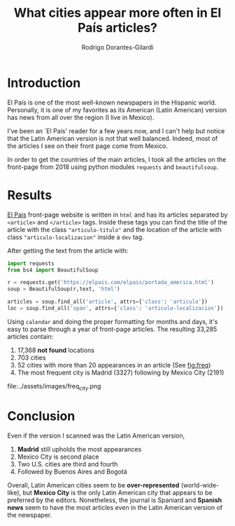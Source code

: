 #+TITLE: What cities appear more often in El País articles?
#+Author: Rodrigo Dorantes-Gilardi
* Introduction
  El País is one of the most well-known newspapers in the Hispanic world. Personally, it is one of
  my favorites as its American (Latin American) version has news from all over the region (I live in
  Mexico).

  I've been an `El País' reader for a few years now, and I can't help but notice that the Latin
  American version is not that well balanced. Indeed, most of the articles I see on their front page
  come from Mexico.
  
  In order to get the countries of the main articles, I took all the articles on the front-page from
  2018 using python modules ~requests~ and ~beautifulsoup~.
* Results

  [[https://elpais.com/elpais/portada_america.html][El País]] front-page website is written in =html= and has its articles separated by =<article>= and
  =</article>= tags. Inside these tags you can find the title of the article with the class
  ="articulo-titulo"= and the location of the article with class ="articulo-localizacion"= inside a
  =dev= tag.

  After getting the text from the article with:

  #+BEGIN_SRC python
import requests
from bs4 import BeautifulSoup

r = requests.get('https://elpais.com/elpais/portada_america.html')
soup = BeautifulSoup(r,text, 'html')

articles = soup.find_all('article', attrs={'class': 'articulo'})
loc = soup.find_all('span', attrs={'class': 'articulo-localizacion'})
#+END_SRC

Using ~calendar~ and doing the proper formatting for months and days, it's easy to parse through a
year of front-page articles. The resulting 33,285 articles contain:

1. 17,368 *not found* locations
2. 703 cities
3. 52 cities with more than 20 appearances in an article (See [[fig:freq]])
4. The most frequent city is Madrid (3327) following by Mexico City (2191)

#+CAPTION: Frequency of cities with more than 20 appearances in El País front-page, Latin American version.
#+NAME: fig:freq
file:../assets/images/freq_city.png
* Conclusion

  Even if the version I scanned was the Latin American version,
  1. *Madrid* still upholds the most appearances
  2. Mexico City is second place
  3. Two U.S. cities are third and fourth
  4. Followed by Buenos Aires and Bogotá

  Overall, Latin American cities seem to be *over-represented* (world-wide-like), but *Mexico City* is
  the only Latin American city that appears to be preferred by the editors. Nonetheless, the journal is Spaniard and
  *Spanish news* seem to have the most articles even in the Latin American version of the newspaper.

